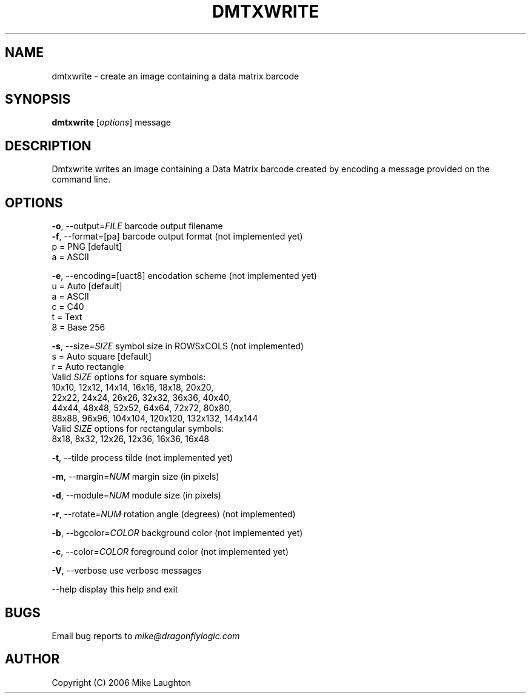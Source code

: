 .\" $Id: dmtxwrite.1,v 1.1 2006-10-15 19:36:27 mblaughton Exp $
.\"
.\" Man page for the dmtxwrite utility (libdmtx project).
.\"
.\" $ groff -man -T ascii dmtxwrite.1
.\"
.TH DMTXWRITE 1 "October 15, 2006"
.SH NAME
dmtxwrite \- create an image containing a data matrix barcode
.SH SYNOPSIS
\fBdmtxwrite\fP [\fIoptions\fP] message

.SH DESCRIPTION
Dmtxwrite writes an image containing a Data Matrix barcode created by encoding a message provided on the command line.

.SH OPTIONS
 \fB-o\fP, --output=\fIFILE\fP          barcode output filename
 \fB-f\fP, --format=[pa]          barcode output format (not implemented yet)
       p = PNG              [default]
       a = ASCII

 \fB-e\fP, --encoding=[uact8]     encodation scheme (not implemented yet)
       u = Auto             [default]
       a = ASCII
       c = C40
       t = Text
       8 = Base 256

 \fB-s\fP, --size=\fISIZE\fP            symbol size in ROWSxCOLS (not implemented)
       s = Auto square      [default]
       r = Auto rectangle
       Valid \fISIZE\fP options for square symbols:
       10x10,  12x12,   14x14,   16x16,   18x18,   20x20,
       22x22,  24x24,   26x26,   32x32,   36x36,   40x40,
       44x44,  48x48,   52x52,   64x64,   72x72,   80x80,
       88x88,  96x96, 104x104, 120x120, 132x132, 144x144
       Valid \fISIZE\fP options for rectangular symbols:
        8x18,   8x32,   12x26,   12x36,   16x36,   16x48

 \fB-t\fP, --tilde                process tilde (not implemented yet)

 \fB-m\fP, --margin=\fINUM\fP           margin size (in pixels)

 \fB-d\fP, --module=\fINUM\fP           module size (in pixels)

 \fB-r\fP, --rotate=\fINUM\fP           rotation angle (degrees) (not implemented)

 \fB-b\fP, --bgcolor=\fICOLOR\fP        background color (not implemented yet)

 \fB-c\fP, --color=\fICOLOR\fP          foreground color (not implemented yet)

 \fB-V\fP, --verbose              use verbose messages

     --help                 display this help and exit

.SH BUGS
Email bug reports to \fImike@dragonflylogic.com\fP

.SH AUTHOR
Copyright (C) 2006 Mike Laughton

.\" end of man page
